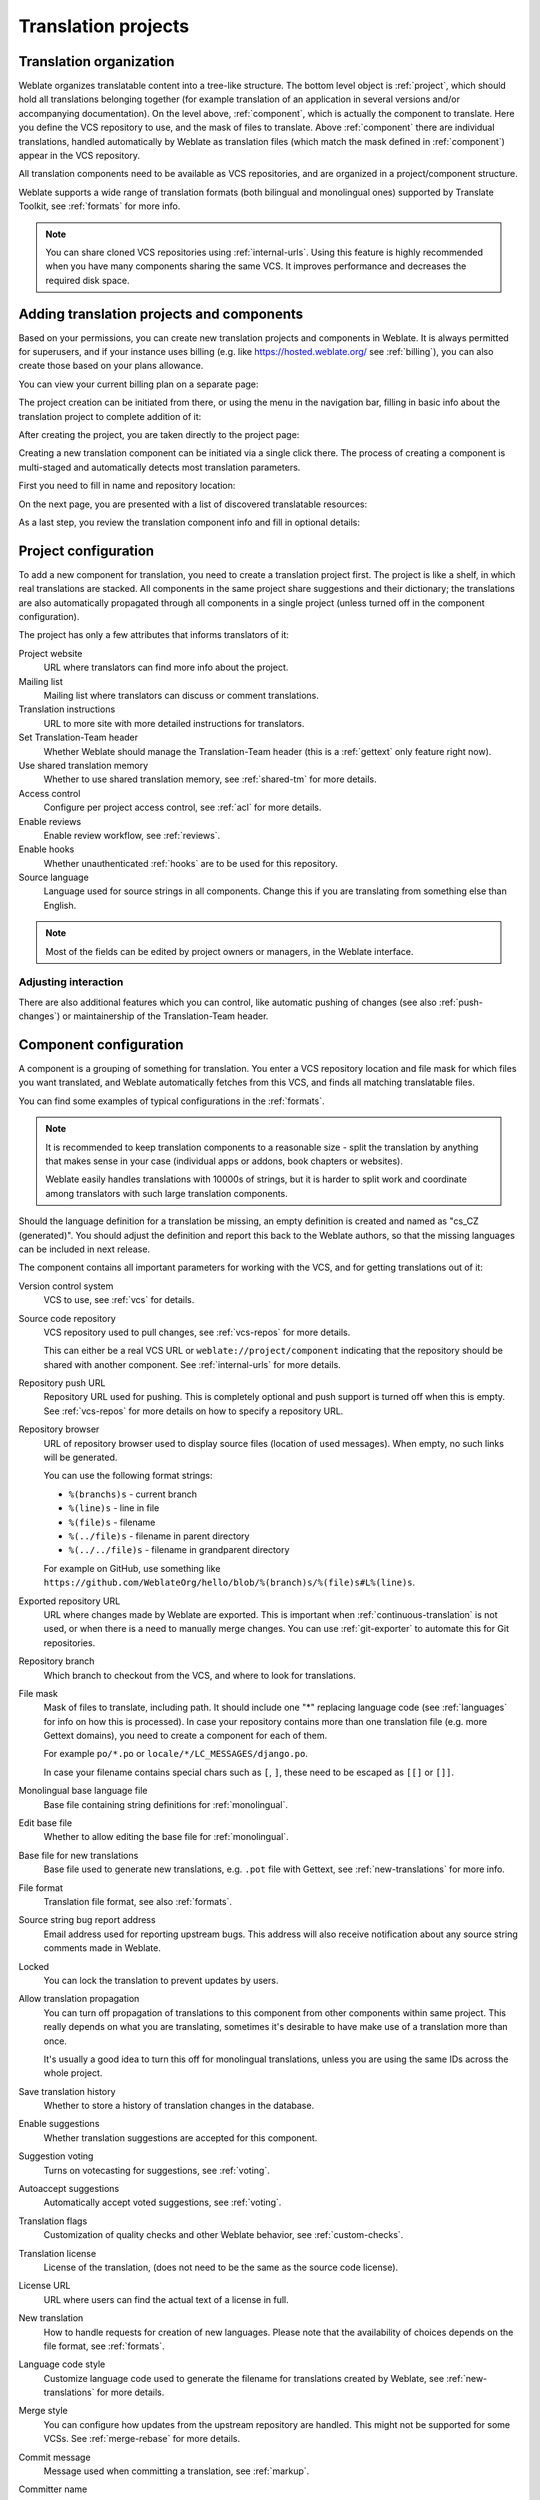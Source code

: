 Translation projects
====================

Translation organization
------------------------

Weblate organizes translatable content into a tree-like structure. The bottom level
object is :ref:`project`, which should hold all translations belonging
together (for example translation of an application in several versions
and/or accompanying documentation). On the level above, :ref:`component`, which is
actually the component to translate. Here you define the VCS repository to use, and
the mask of files to translate. Above :ref:`component` there are individual
translations, handled automatically by Weblate as translation
files (which match the mask defined in :ref:`component`) appear in the VCS repository.

All translation components need to be available as VCS repositories, and are
organized in a project/component structure.

Weblate supports a wide range of translation formats (both bilingual and
monolingual ones) supported by Translate Toolkit, see :ref:`formats` for more
info.

.. note::

    You can share cloned VCS repositories using :ref:`internal-urls`. Using
    this feature is highly recommended when you have many
    components sharing the same VCS. It improves performance and decreases
    the required disk space.

.. _adding-projects:

Adding translation projects and components
------------------------------------------

.. versionchanged:: 3.2

   Since the 3.2 release the interface for adding projects and components is
   included in Weblate, and no longer requires you to use
   :ref:`admin-interface`.

.. versionchanged:: 3.4

   As of 3.4, the process of adding components is multi staged, with
   automated discovery of most parameters.

Based on your permissions, you can create new translation projects
and components in Weblate. It is always permitted for superusers, and if your
instance uses billing (e.g. like https://hosted.weblate.org/ see
:ref:`billing`), you can also create those based on your plans allowance.

You can view your current billing plan on a separate page:

.. image:: /images/user-billing.png

The project creation can be initiated from there, or using the menu in the navigation
bar, filling in basic info about the translation project to complete addition of it:

.. image:: /images/user-add-project.png

After creating the project, you are taken directly to the project page:

.. image:: /images/user-add-project-done.png

Creating a new translation component can be initiated via a single click there.
The process of creating a component is multi-staged and automatically detects most
translation parameters.

First you need to fill in name and repository location:

.. image:: /images/user-add-component-init.png

On the next page, you are presented with a list of discovered translatable resources:

.. image:: /images/user-add-component-discovery.png

As a last step, you review the translation component info and fill
in optional details:

.. image:: /images/user-add-component.png

.. seealso::

      :ref:`admin-interface`,
      :ref:`project`,
      :ref:`component`

.. _project:

Project configuration
---------------------

To add a new component for translation, you need to create a translation project first.
The project is like a shelf, in which real translations are stacked. All
components in the same project share suggestions and their dictionary; the
translations are also automatically propagated through all components in a single
project (unless turned off in the component configuration).

The project has only a few attributes that informs translators of it:

Project website
    URL where translators can find more info about the project.
Mailing list
    Mailing list where translators can discuss or comment translations.
Translation instructions
    URL to more site with more detailed instructions for translators.
Set Translation-Team header
    Whether Weblate should manage the Translation-Team header (this is a
    :ref:`gettext` only feature right now).
Use shared translation memory
    Whether to use shared translation memory, see :ref:`shared-tm` for more details.
Access control
    Configure per project access control, see :ref:`acl` for more details.
Enable reviews
    Enable review workflow, see :ref:`reviews`.
Enable hooks
    Whether unauthenticated :ref:`hooks` are to be used for this repository.
Source language
    Language used for source strings in all components. Change this if you are
    translating from something else than English.

.. note::

    Most of the fields can be edited by project owners or managers, in the
    Weblate interface.

Adjusting interaction
+++++++++++++++++++++

There are also additional features which you can control, like automatic
pushing of changes (see also :ref:`push-changes`) or
maintainership of the Translation-Team header.

.. _component:

Component configuration
-----------------------

A component is a grouping of something for translation. You enter a VCS repository location
and file mask for which files you want translated, and Weblate automatically fetches from this VCS,
and finds all matching translatable files.

You can find some examples of typical configurations in the :ref:`formats`.

.. note::

    It is recommended to keep translation components to a reasonable size - split
    the translation by anything that makes sense in your case (individual
    apps or addons, book chapters or websites).

    Weblate easily handles translations with 10000s of strings, but it is harder
    to split work and coordinate among translators with such large translation components.

Should the language definition for a translation be missing, an empty definition is
created and named as "cs_CZ (generated)". You should adjust the definition and
report this back to the Weblate authors, so that the missing languages can be included in
next release.

The component contains all important parameters for working with the VCS, and
for getting translations out of it:

Version control system
    VCS to use, see :ref:`vcs` for details.
Source code repository
    VCS repository used to pull changes, see :ref:`vcs-repos` for more details.

    This can either be a real VCS URL or ``weblate://project/component``
    indicating that the repository should be shared with another component.
    See :ref:`internal-urls` for more details.
Repository push URL
    Repository URL used for pushing. This is completely optional and push
    support is turned off when this is empty. See :ref:`vcs-repos` for more
    details on how to specify a repository URL.
Repository browser
    URL of repository browser used to display source files (location of used messages).
    When empty, no such links will be generated.

    You can use the following format strings:

    * ``%(branchs)s`` - current branch
    * ``%(line)s`` - line in file
    * ``%(file)s`` - filename
    * ``%(../file)s`` - filename in parent directory
    * ``%(../../file)s`` - filename in grandparent directory

    For example on GitHub, use something like
    ``https://github.com/WeblateOrg/hello/blob/%(branch)s/%(file)s#L%(line)s``.
Exported repository URL
    URL where changes made by Weblate are exported. This is important when
    :ref:`continuous-translation` is not used, or when there is a need to manually
    merge changes. You can use :ref:`git-exporter` to automate this for Git
    repositories.
Repository branch
    Which branch to checkout from the VCS, and where to look for translations.
File mask
    Mask of files to translate, including path. It should include one "*"
    replacing language code (see :ref:`languages` for info on how this is
    processed). In case your repository contains more than one translation
    file (e.g. more Gettext domains), you need to create a component for
    each of them.

    For example ``po/*.po`` or ``locale/*/LC_MESSAGES/django.po``.

    In case your filename contains special chars such as ``[``, ``]``, these need
    to be escaped as ``[[]`` or ``[]]``.
Monolingual base language file
    Base file containing string definitions for :ref:`monolingual`.
Edit base file
    Whether to allow editing the base file for :ref:`monolingual`.
Base file for new translations
    Base file used to generate new translations, e.g. ``.pot`` file with Gettext,
    see :ref:`new-translations` for more info.
File format
    Translation file format, see also :ref:`formats`.
Source string bug report address
    Email address used for reporting upstream bugs. This address will also receive
    notification about any source string comments made in Weblate.
Locked
    You can lock the translation to prevent updates by users.
Allow translation propagation
    You can turn off propagation of translations to this component from other
    components within same project. This really depends on what you are
    translating, sometimes it's desirable to have make use of a translation more than once.

    It's usually a good idea to turn this off for monolingual translations, unless
    you are using the same IDs across the whole project.
Save translation history
    Whether to store a history of translation changes in the database.
Enable suggestions
    Whether translation suggestions are accepted for this component.
Suggestion voting
    Turns on votecasting for suggestions, see :ref:`voting`.
Autoaccept suggestions
    Automatically accept voted suggestions, see :ref:`voting`.
Translation flags
    Customization of quality checks and other Weblate behavior, see :ref:`custom-checks`.
Translation license
    License of the translation, (does not need to be the same as the source code license).
License URL
    URL where users can find the actual text of a license in full.
New translation
    How to handle requests for creation of new languages. Please note that the
    availability of choices depends on the file format, see :ref:`formats`.
Language code style
   Customize language code used to generate the filename for translations
   created by Weblate, see :ref:`new-translations` for more details.
Merge style
    You can configure how updates from the upstream repository are handled.
    This might not be supported for some VCSs. See :ref:`merge-rebase` for
    more details.
Commit message
    Message used when committing a translation, see :ref:`markup`.
Committer name
    Name of the committer used for Weblate commits, the author will always be the
    real translator. On some VCSs this might be not supported. Default value
    can be changed by :setting:`DEFAULT_COMMITER_NAME`.
Committer email
    Email of committer used for Weblate commits, the author will always be the
    real translator. On some VCSs this might be not supported. Default value
    can be changed by :setting:`DEFAULT_COMMITER_EMAIL`.
Push on commit
    Whether committed changes should be automatically pushed to the upstream
    repository.
Age of changes to commit
    Sets how old changes (in hours) are to get before they are committed by
    :djadmin:`commit_pending` management command (usually executed by Cron).
    The Default value can be changed by :setting:`COMMIT_PENDING_HOURS`.
Language filter
    Regular expression used to filter the translation when scanning for
    file mask. This can be used to limit the list of languages managed by Weblate
    (e.g. ``^(cs|de|es)$`` will include only these languages. Please note
    that you need to list language codes as they appear in the filename.

.. note::

    Most of the fields can be edited by project owners or managers, in the
    Weblate interface.

.. seealso::

   :ref:`faq-vcs`, :ref:`alerts`

.. _markup:

Template markup
---------------

Weblate uses simple markup language in several places where text rendering is
needed. It is based on :doc:`django:ref/templates/language`, so it can be quite
powerful.

Currently it is used in:

* Commit message formatting, see :ref:`component`
* Several addons
    * :ref:`addon-weblate.discovery.discovery`
    * :ref:`addon-weblate.generate.generate`
    * :ref:`addon-script`

There following variables are available in the templates:

``{{ language_code }}``
    Language code
``{{ language_name }}``
    Language name
``{{ component_name }}``
    Component name
``{{ component_slug }}``
    Component slug
``{{ project_name }}``
    Project name
``{{ project_slug }}``
    Project slug
``{{ url }}``
    Translation URL
``{{ stats }}``
    Translation stats, this has further attributes, examples below.
``{{ stats.all }}``
    Total strings count
``{{ stats.fuzzy }}``
    Count of strings needing review
``{{ stats.fuzzy_percent }}``
    Percent of strings needing review
``{{ stats.translated }}``
    Translated strings count
``{{ stats.translated_percent }}``
    Translated strings percent
``{{ stats.allchecks }}``
    Number of strings with failing checks
``{{ stats.allchecks_percent }}``
    Percent of strings with failing checks
``{{ author }}``
    Author of current commit, available only in the commit scope.

You can combine them with filters:

.. code-block:: django

    {{ component|title }}

You can use conditions:

.. code-block:: django

    {% if stats.translated_percent > 80 %}Well translated!{% endif %}

There is additional tag available for replacing chars:

.. code-block:: django

    {% replace component "-" " " %}

You can combine it with filters:

.. code-block:: django

    {% replace component|capfirst "-" " " %}

...and other Django template features.

.. _import-speed:

Importing speed
---------------

Fetching VCS repository and importing translations to Weblate can be a lengthy
process, depending on size of your translations. Here are some tips:

Optimize configuration
++++++++++++++++++++++

The default configuration is useful for testing and debugging Weblate, while
for a production setup, you should do some adjustments. Many of them have quite
a big impact on performance. Please check :ref:`production` for more details,
especially:

* Configure Celery for executing background tasks (see :ref:`celery`)
* :ref:`production-cache`
* :ref:`production-database`
* :ref:`production-debug`

Check resource limits
+++++++++++++++++++++

If you are importing huge translations or repositories, you might be hit by
resource limitations of your server.

* Check the amount of free memory, having translation files cached by the operating system will greatly improve performance.
* Disk operations might be bottleneck if there is a lot of strings to process - the disk is pushed by both Weblate and the database.
* Additional CPU cores might help improve performance of background tasks (see :ref:`celery`).

Disable unneeded checks
+++++++++++++++++++++++++

Some quality checks can be quite expensive, and if not needed,
can save you some time during import if omitted. See :setting:`CHECK_LIST` for more
info on how to configure this.

.. _autocreate:

Automatic creation of components
--------------------------------

In case your project has dozen of translation files (e.g. for different
Gettext domains, or parts of Android apps), you might want to import them
automatically. This can either be achieved from the command line by using
:djadmin:`import_project` or :djadmin:`import_json`, or by installing the
:ref:`addon-weblate.discovery.discovery` addon.

To use the addon, you first need to create a component for one translation
file (choose the one that is the least likely to be renamed or removed in future),
and install the addon on this component.

For the management commands, you need to create a project which will contain all
components and then run :djadmin:`import_project` or
:djadmin:`import_json`.

.. seealso::

   :ref:`manage`,
   :ref:`addon-weblate.discovery.discovery`

.. _fulltext:

Fulltext search
---------------

Fulltext search is based on Whoosh. It is processed in the background if Celery is
set up. This leads to faster site response, and a less fragmented
index with the added cost that it might be slightly outdated.

.. seealso::

   :ref:`faq-ft-slow`, :ref:`faq-ft-lock`, :ref:`faq-ft-space`
